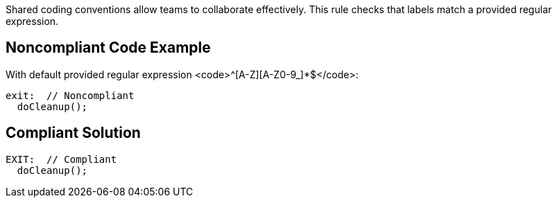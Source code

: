 Shared coding conventions allow teams to collaborate effectively. This rule checks that labels match a provided regular expression.


== Noncompliant Code Example

With default provided regular expression <code>^[A-Z][A-Z0-9_]*$</code>:
----
exit:  // Noncompliant
  doCleanup();
----


== Compliant Solution

----
EXIT:  // Compliant
  doCleanup();
----

